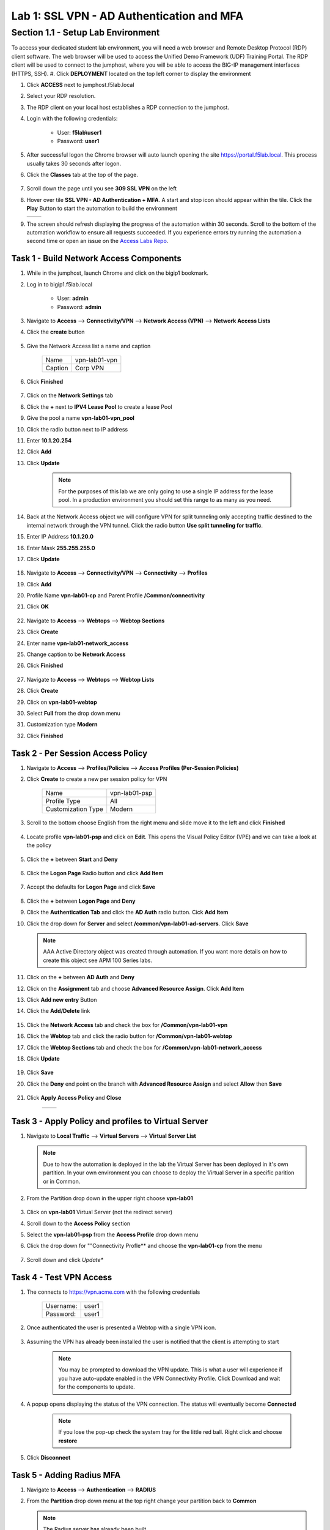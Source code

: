 Lab 1: SSL VPN - AD Authentication and  MFA
============================================

Section 1.1 - Setup Lab Environment
-------------------------------------
To access your dedicated student lab environment, you will need a web browser and Remote Desktop Protocol (RDP) client software. The web browser will be used to access the Unified Demo Framework (UDF) Training Portal. The RDP client will be used to connect to the jumphost, where you will be able to access the BIG-IP management interfaces (HTTPS, SSH).
#. Click **DEPLOYMENT** located on the top left corner to display the environment

#. Click **ACCESS** next to jumphost.f5lab.local

   |image0010|

#. Select your RDP resolution.

#. The RDP client on your local host establishes a RDP connection to the jumphost.

#. Login with the following credentials:

         - User: **f5lab\\user1**
         - Password: **user1**

#. After successful logon the Chrome browser will auto launch opening the site https://portal.f5lab.local.  This process usually takes 30 seconds after logon.

#. Click the **Classes** tab at the top of the page.

	 |image0020|

#. Scroll down the page until you see **309 SSL VPN** on the left

   |image0030|

#. Hover over tile **SSL VPN - AD Authentication + MFA**. A start and stop icon should appear within the tile.  Click the **Play** Button to start the automation to build the environment


   +---------------+-------------+
   | |image037|    | |image0040| |
   +---------------+-------------+

#. The screen should refresh displaying the progress of the automation within 30 seconds.  Scroll to the bottom of the automation workflow to ensure all requests succeeded.  If you experience errors try running the automation a second time or open an issue on the `Access Labs Repo <https://github.com/f5devcentral/access-labs>`__.

   |image0050|

Task 1 - Build Network Access Components
~~~~~~~~~~~~~~~~~~~~~~~~~~~~~~~~~~~~~~~~~

#.  While in the jumphost, launch Chrome and click on the bigip1 bookmark.
#.  Log in to bigip1.f5lab.local

      - User: **admin**
      - Password: **admin**

#.  Navigate to **Access** --> **Connectivity/VPN** --> **Network Access (VPN)** --> **Network Access Lists**
#.  Click the **create** button

      |image016|

#.  Give the Network Access list a name and caption

      +-------------+----------------+
      | Name        |  vpn-lab01-vpn |
      +-------------+----------------+
      | Caption     | Corp VPN       |
      +-------------+----------------+

#.  Click **Finished**

      |image017|

#.  Click on the **Network Settings** tab
#.  Click the **+** next to **IPV4 Lease Pool** to create a lease Pool
#.  Give the pool a name **vpn-lab01-vpn_pool**
#.  Click the radio button next to IP address
#.  Enter **10.1.20.254**
#.  Click **Add**
#.  Click **Update**

      |image018|

      .. Note:: For the purposes of this lab we are only going to use a single IP address for the lease pool.  In a production environment you should set this range to as many as you need.

#.  Back at the Network Access object we will configure VPN for split tunneling only accepting traffic destined to the internal network through the VPN tunnel.  Click the radio button **Use split tunneling for traffic**.
#.  Enter IP Address **10.1.20.0**
#.  Enter Mask **255.255.255.0**
#.  Click **Update**

      |image019|

#.  Navigate to **Access** --> **Connectivity/VPN** --> **Connectivity** --> **Profiles**
#.  Click **Add**
#.  Profile Name **vpn-lab01-cp** and Parent Profile **/Common/connectivity**
#.  Click **OK**

      |image023|

#.  Navigate to **Access** --> **Webtops** --> **Webtop Sections**
#.  Click **Create**
#.  Enter name **vpn-lab01-network_access**
#.  Change caption to be **Network Access**
#.  Click **Finished**

      |image020|

#.  Navigate to **Access** --> **Webtops** --> **Webtop Lists**
#.  Click **Create**
#.  Click on **vpn-lab01-webtop**
#.  Select **Full** from the drop down menu
#.  Customization type **Modern**
#.  Click **Finished**

      |image021|


Task 2 - Per Session Access Policy
~~~~~~~~~~~~~~~~~~~~~~~~~~~~~~~~~~~

#.  Navigate to **Access** --> **Profiles/Policies** --> **Access Profiles (Per-Session Policies)**
#.  Click **Create** to create a new per session policy for VPN

      +----------------------+----------------+
      | Name                 |  vpn-lab01-psp |
      +----------------------+----------------+
      | Profile Type         |  All           |
      +----------------------+----------------+
      | Customization Type   |  Modern        |
      +----------------------+----------------+

#. Scroll to the bottom choose English from the right menu and slide move it to the left and click **Finished**

      |image024|


#.  Locate profile **vpn-lab01-psp** and click on **Edit**.  This opens the Visual Policy Editor (VPE) and we can take a look at the policy

      |image001|

#.  Click the **+** between **Start** and **Deny**

      |image038|

#.  Click the **Logon Page** Radio button and click **Add Item**

      |image025|

#.  Accept the defaults for **Logon Page** and click **Save**

      |image026|

#.  Click the **+** between **Logon Page** and **Deny**
#.  Click the **Authentication Tab** and click the **AD Auth** radio button.  Cick **Add Item**
#.  Click the drop down for **Server** and select **/common/vpn-lab01-ad-servers**.  Click **Save**

      |image039|

    .. Note::  AAA Active Directory object was created through automation.  If you want more details on how to create this object see APM 100 Series labs.

#.  Click on the **+** between **AD Auth** and **Deny**
#.  Click on the **Assignment** tab and choose **Advanced Resource Assign**.  Click **Add Item**
#.  Click **Add new entry** Button
#.  Click the **Add/Delete** link

      |image028|

#.  Click the **Network Access** tab and check the box for **/Common/vpn-lab01-vpn**
#.  Click the **Webtop** tab and click the radio button for **/Common/vpn-lab01-webtop**
#.  Click the **Webtop Sections** tab and check the box for **/Common/vpn-lab01-network_access**
#.  Click **Update**

      |image029|

#.  Click **Save**
#.  Click the **Deny** end point on the branch with **Advanced Resource Assign** and select **Allow** then **Save**

      |image030|

#.  Click **Apply Access Policy** and **Close**

      +--------------+---------------+
      | |image031|   |  |image032|   |
      +--------------+---------------+

Task 3 - Apply Policy and profiles to Virtual Server
~~~~~~~~~~~~~~~~~~~~~~~~~~~~~~~~~~~~~~~~~~~~~~~~~~~~~

#.  Navigate to **Local Traffic** --> **Virtual Servers** --> **Virtual Server List**

    .. Note::  Due to how the automation is deployed in the lab the Virtual Server has been deployed in it's own partition.  In your own environment you can choose to deploy the Virtual Server in a specific parition or in Common.

#.  From the Partition drop down in the upper right choose **vpn-lab01**

      |image041|

#.  Click on **vpn-lab01** Virtual Server (not the redirect server)
#.  Scroll down to the **Access Policy** section
#.  Select the **vpn-lab01-psp** from the **Access Profile** drop down menu
#.  Click the drop down for ""Connectivity Profle** and choose the **vpn-lab01-cp** from the menu

      |image033|

#.  Scroll down and click *Update**


Task 4 - Test VPN Access
~~~~~~~~~~~~~~~~~~~~~~~~~~~~~~~~~~~

#. The connects to https://vpn.acme.com with the following credentials

      +------------+-----------+
      | Username:  | user1     |
      +------------+-----------+
      | Password:  | user1     |
      +------------+-----------+

      |image010|

#. Once authenticated the user is presented a Webtop with a single VPN icon.

      |image011|

#. Assuming the VPN has already been installed the user is notified that the client is attempting to start

      |image012|

      .. Note::  You may be prompted to download the VPN update.  This is what a user will experience if you have auto-update enabled in the VPN Connectivity Profile. Click Download and wait for the components to update.

#. A popup opens displaying the status of the VPN connection.  The status will eventually become **Connected**

      |image013|

      .. Note::  If you lose the pop-up check the system tray for the little red ball.  Right click and choose **restore**

#. Click **Disconnect**


Task 5 - Adding Radius MFA
~~~~~~~~~~~~~~~~~~~~~~~~~~~~

#.  Navigate to **Access** --> **Authentication** --> **RADIUS**
#.  From the **Partition** drop down menu at the top right change your partition back to **Common**

    .. Note:: The Radius server has already been built.

#.  Click on **vpn-lab01-radius-server** and examine the properties

      +-------------------------------+------------------------+
      | Name:                         | vpn-lab01-radius       |
      +-------------------------------+------------------------+
      | Mode:                         | Authentication         |
      +-------------------------------+------------------------+
      | Server Connection:            | Use Pool               |
      +-------------------------------+------------------------+
      | Server Pool Name:             | vpn-lab01-radius-pool  |
      +-------------------------------+------------------------+
      | Server Address:               | 10.1.20.8              |
      +-------------------------------+------------------------+
      | Authentication Service Port:  | 1812                   |
      +-------------------------------+------------------------+
      | Secret:                       | secret                 |
      +-------------------------------+------------------------+

#.  Navigate to **Access** --> **Profiles/Policies** --> **Access Profiles (Per-Session Policies)**
#.  Click on **Edit** next to the **vpn-lab01-psp** Profile
#.  Click on the **+** between **AD Auth** and **Advanced Resource Assign**
#.  From the **Logon** tab select **Logon Page** and click **Add Item**
#.  In the name field enter **MFA Prompt**
#.  On row 1 the Username field change the **Read Only** value to **Yes**

      |iamge043|

#.  Under **Customization** change **Logon Page Input Field #2 to **PIN** and **Logon Button** to **Validate**
#.  Click **Save**

    .. Note:: In this lab we are using FreeRadius with a pre-configured users and PINs. For this particular setup we need to present two login pages.  One for AD Auth and one for MFA.  Setting the Username entry to Read Only will ensure we will reuse the sanem username.  If you were to add MFA via Radius for other MFA vendors please follow the vendors integration documentation.

      |image044|

#.  Click on the **+** between **MFA Prompt** and **Advanced Resource Assign**.
#.  Click on the **Authentication** tab and choose **Radius Auth**
#.  Under **AAA Server** click the drop down menu and select the **vpn-lab01-radius** server we created earlier
#.  Click **Save**
#.  You policy should now be complete. Click **Apply Access Policy**

      |image035|


Task 5 - Test VPN Access (again)
~~~~~~~~~~~~~~~~~~~~~~~~~~~~~~~~~~~

#. The connects to https://vpn.acme.com with the following credentials

      +------------+-----------+
      | Username:  | user1     |
      +------------+-----------+
      | Password:  | user1     |
      +------------+-----------+

      |image010|

#.  You will be prompted to enter the PIN

      +-------+-----------+
      | PNI:  | 123456    |
      +-------+-----------+

      |image036|

      .. Note::  Other MFA providers will operate differently.  They may prompt with an auto enrollment for the first login and then present options to send a PUSH or enter a PIN.  This is just an example of how to integrate Radius as a second form of auth.

#. Once we have passed Auth and MFA the user is presented a Webtop with a single VPN icon.

      |image011|

#. Assuming the VPN has already been installed the user is notified that the client is attempting to start

      |image012|

      .. Note::  You may be prompted to download the VPN update.  This is what a user will experience if you have auto-update enabled in the VPN Connectivity Profile. Click Download and wait for the components to update.

#. A popup opens displaying the status of the VPN connection.  The status will eventually become **Connected**

      |image013|

      .. Note::  If you lose the pop-up check the system tray for the little red ball.  Right click and choose **restore**

#. Click **Disconnect**


.. |image001| image:: media/lab01/001.png
.. |image005| image:: media/lab01/005.png
.. |image006| image:: media/lab01/006.png
.. |image007| image:: media/lab01/007.png
.. |image008| image:: media/lab01/008.png
.. |image009| image:: media/lab01/009.png
.. |image010| image:: media/lab01/010.png
.. |image011| image:: media/lab01/011.png
.. |image012| image:: media/lab01/012.png
.. |image013| image:: media/lab01/013.png
.. |image014| image:: media/lab01/014.png
.. |image015| image:: media/lab01/015.png
.. |image016| image:: media/lab01/016.png
.. |image017| image:: media/lab01/017.png
.. |image018| image:: media/lab01/018.png
.. |image019| image:: media/lab01/019.png
.. |image020| image:: media/lab01/020.png
.. |image021| image:: media/lab01/021.png
.. |image022| image:: media/lab01/022.png
.. |image023| image:: media/lab01/023.png
.. |image024| image:: media/lab01/024.png
.. |image025| image:: media/lab01/025.png
.. |image026| image:: media/lab01/026.png
.. |image027| image:: media/lab01/027.png
.. |image028| image:: media/lab01/028.png
.. |image029| image:: media/lab01/029.png
.. |image030| image:: media/lab01/030.png
.. |image031| image:: media/lab01/031.png
.. |image032| image:: media/lab01/032.png
.. |image033| image:: media/lab01/033.png
.. |image034| image:: media/lab01/034.png
.. |image035| image:: media/lab01/035.png
.. |image036| image:: media/lab01/036.png
.. |image037| image:: media/lab01/037.png
.. |image038| image:: media/lab01/038.png
.. |image039| image:: media/lab01/039.png
.. |image040| image:: media/lab01/040.png
.. |image041| image:: media/lab01/041.png
.. |image042| image:: media/lab01/042.png
.. |image0010| image:: media/lab01/0010.png
.. |image0020| image:: media/lab01/0020.png
.. |image0030| image:: media/lab01/0030.png
.. |image0040| image:: media/lab01/0040.png
.. |image0050| image:: media/lab01/0050.png
